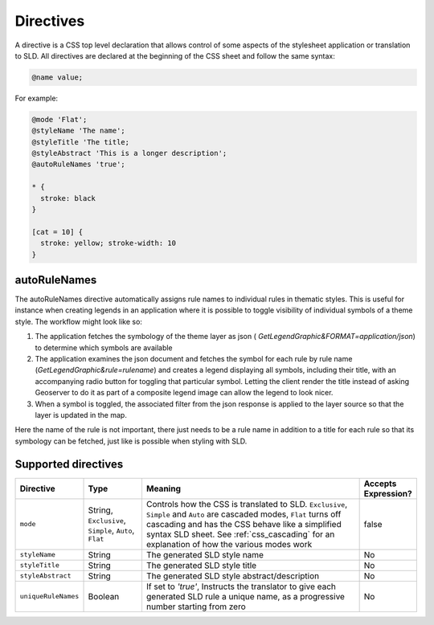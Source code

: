 .. _css_directives:

Directives
==========

A directive is a CSS top level declaration that allows control of some aspects of the stylesheet application or translation to SLD.
All directives are declared at the beginning of the CSS sheet and follow the same syntax:

.. code-block:: css

  @name value;
  

For example:

.. code-block:: scss

  @mode 'Flat';
  @styleName 'The name';
  @styleTitle 'The title;
  @styleAbstract 'This is a longer description';
  @autoRuleNames 'true';
  
  * { 
    stroke: black 
  }
  
  [cat = 10] { 
    stroke: yellow; stroke-width: 10 
  }

autoRuleNames
---------------
The autoRuleNames directive automatically assigns rule names to individual rules in thematic styles.
This is useful for instance when creating legends in an application where it is possible to toggle visibility of individual symbols of a theme style.
The workflow might look like so:
 
1. The application fetches the symbology of the theme layer as json ( `GetLegendGraphic&FORMAT=application/json`) to determine which symbols are available
2.  The application examines the json document and fetches the symbol for each rule by rule name (`GetLegendGraphic&rule=rulename`) and creates a legend displaying all symbols, including their title, with an accompanying radio button for toggling that particular symbol. Letting the client render the title instead of asking Geoserver to do it as part of a composite legend image can allow the legend to look nicer.
3. When a symbol is toggled, the associated filter from the json response is applied to the layer source so that the layer is updated in the map.
 
Here the name of the rule is not important, there just needs to be a rule name in addition to a title for each rule so that its symbology can be fetched, just like is possible when styling with SLD.

Supported directives
--------------------

.. list-table::
    :widths: 15 15 60 10
    :header-rows: 1

    - * Directive
      * Type
      * Meaning
      * Accepts Expression?
    - * ``mode``    
      * String, ``Exclusive``, ``Simple``, ``Auto``, ``Flat`` 
      * Controls how the CSS is translated to SLD. ``Exclusive``, ``Simple`` and ``Auto`` are cascaded modes, ``Flat`` turns off cascading and has the CSS 
        behave like a simplified syntax SLD sheet. See :ref:`css_cascading` for an explanation of how the various modes work
      * false
    - * ``styleName``
      * String
      * The generated SLD style name
      * No
    - * ``styleTitle``
      * String
      * The generated SLD style title  
      * No
    - * ``styleAbstract`` 
      * String
      * The generated SLD style abstract/description
      * No
    - * ``uniqueRuleNames`` 
      * Boolean
      * If set to `'true'`, Instructs the translator to give each generated SLD rule a unique name, as a progressive number starting from zero
      * No
